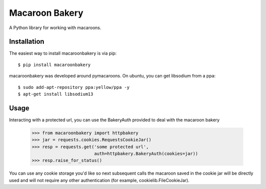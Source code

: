 ===============
Macaroon Bakery
===============

A Python library for working with macaroons.


Installation
------------
The easiest way to install macaroonbakery is via pip::

    $ pip install macaroonbakery

macaroonbakery was developed around pymacaroons. On ubuntu, you
can get libsodium from a ppa::

	$ sudo add-apt-repository ppa:yellow/ppa -y
	$ apt-get install libsodium13

Usage
-----
Interacting with a protected url, you can use the BakeryAuth provided to deal
with the macaroon bakery

    >>> from macaroonbakery import httpbakery
    >>> jar = requests.cookies.RequestsCookieJar()
    >>> resp = requests.get('some protected url',
                            auth=httpbakery.BakeryAuth(cookies=jar))
    >>> resp.raise_for_status()


You can use any cookie storage you'd like so next subsequent calls the macaroon
saved in the cookie jar will be directly used and will not require
any other authentication (for example, cookielib.FileCookieJar).
